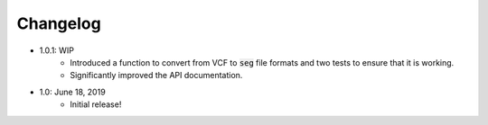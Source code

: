 Changelog
==========

- 1.0.1: WIP
        - Introduced a function to convert from VCF to :code:`seg` file formats and two tests to ensure that it is working.
        - Significantly improved the API documentation. 
- 1.0: June 18, 2019
        - Initial release!
